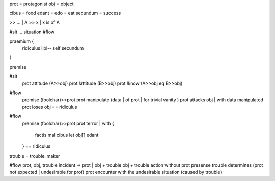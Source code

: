 prot = protagonist
obj  = object

cibus = food
edant = edo = eat
secundum = success

>> ... | A >> x |  x is of A

#sit  ... situation
#flow


praemium {
  ridiculus
  libi--
  self secundum
}

premise

#sit
  prot attitude  (A>>obj)
  prot !attitude (B>>obj)
  prot !know (A>>obj eq B>>obj)

#flow
  premise (foolchar)>>prot
  prot manipulate (data | of prot | for trivial vanity )
  prot attacks obj | with data manipulated
  prot loses obj
  == ridiculus

#flow
  premise (foolchar)>>prot
  prot terror | with {
    factis mal cibus
    let obj[] edant
  }
  == ridiculus

trouble = trouble_maker

#flow
prot, obj, trouble
incident => prot  |  obj + trouble
obj + trouble action without prot presense
trouble determines (prot not expected | undesirable for prot)
prot encounter with the undesirable situation (caused by trouble)





